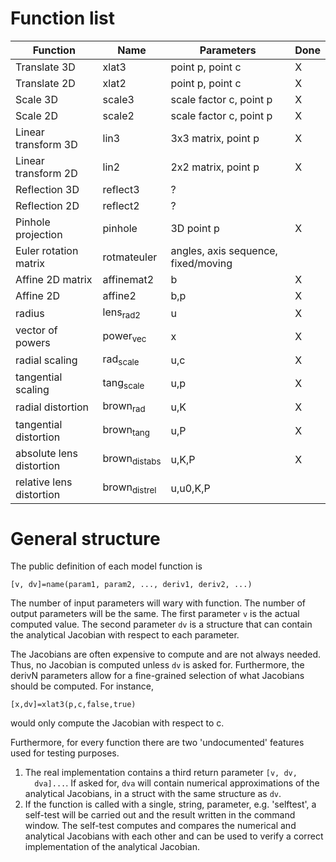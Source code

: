 * Function list
| Function                 | Name           | Parameters                          | Done |
|--------------------------+----------------+-------------------------------------+------|
| Translate 3D             | xlat3          | point p, point c                    | X    |
| Translate 2D             | xlat2          | point p, point c                    | X    |
| Scale 3D                 | scale3         | scale factor c, point p             | X    |
| Scale 2D                 | scale2         | scale factor c, point p             | X    |
| Linear transform 3D      | lin3           | 3x3 matrix, point p                 | X    |
| Linear transform 2D      | lin2           | 2x2 matrix, point p                 | X    |
| Reflection 3D            | reflect3       | ?                                   |      |
| Reflection 2D            | reflect2       | ?                                   |      |
| Pinhole projection       | pinhole        | 3D point p                          | X    |
|--------------------------+----------------+-------------------------------------+------|
| Euler rotation matrix    | rotmateuler    | angles, axis sequence, fixed/moving |      |
|--------------------------+----------------+-------------------------------------+------|
| Affine 2D matrix         | affinemat2     | b                                   | X    |
| Affine 2D                | affine2        | b,p                                 | X    |
|--------------------------+----------------+-------------------------------------+------|
| radius                   | lens_rad2      | u                                   | X    |
| vector of powers         | power_vec      | x                                   | X    |
| radial scaling           | rad_scale      | u,c                                 | X    |
| tangential scaling       | tang_scale     | u,p                                 | X    |
| radial distortion        | brown_rad      | u,K                                 | X    |
| tangential distortion    | brown_tang     | u,P                                 | X    |
| absolute lens distortion | brown_dist_abs | u,K,P                               | X    |
| relative lens distortion | brown_dist_rel | u,u0,K,P                            |      |


* General structure
The public definition of each model function is

  =[v, dv]=name(param1, param2, ..., deriv1, deriv2, ...)=

The number of input parameters will wary with function. The number of
output parameters will be the same. The first parameter =v= is the
actual computed value. The second parameter =dv= is a structure that
can contain the analytical Jacobian with respect to each parameter.

The Jacobians are often expensive to compute and are not always
needed. Thus, no Jacobian is computed unless =dv= is asked for.
Furthermore, the derivN parameters allow for a fine-grained selection
of what Jacobians should be computed. For instance,

  =[x,dv]=xlat3(p,c,false,true)=

would only compute the Jacobian with respect to c.

Furthermore, for every function there are two 'undocumented' features
used for testing purposes.
1) The real implementation contains a third return parameter =[v, dv,
   dva]...=. If asked for, =dva= will contain numerical approximations
   of the analytical Jacobians, in a struct with the same structure as
   =dv=.
2) If the function is called with a single, string, parameter, e.g.
   'selftest', a self-test will be carried out and the result written
   in the command window. The self-test computes and compares the
   numerical and analytical Jacobians with each other and can be used
   to verify a correct implementation of the analytical Jacobian.

